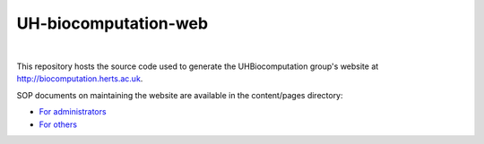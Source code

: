 UH-biocomputation-web 
---------------------

.. image:: https://travis-ci.org/UHBiocomputation/UH-biocomputation-web.svg?branch=master
    :target: https://travis-ci.org/UHBiocomputation/UH-biocomputation-web

|

This repository hosts the source code used to generate the UHBiocomputation group's website at http://biocomputation.herts.ac.uk.

SOP documents on maintaining the website are available in the content/pages directory:

- `For administrators`_
- `For others`_

.. _For administrators: http://biocomputation.herts.ac.uk/pages/07-SOP-admins.html
.. _For others: http://biocomputation.herts.ac.uk/pages/08-SOP-nonadmins.html
